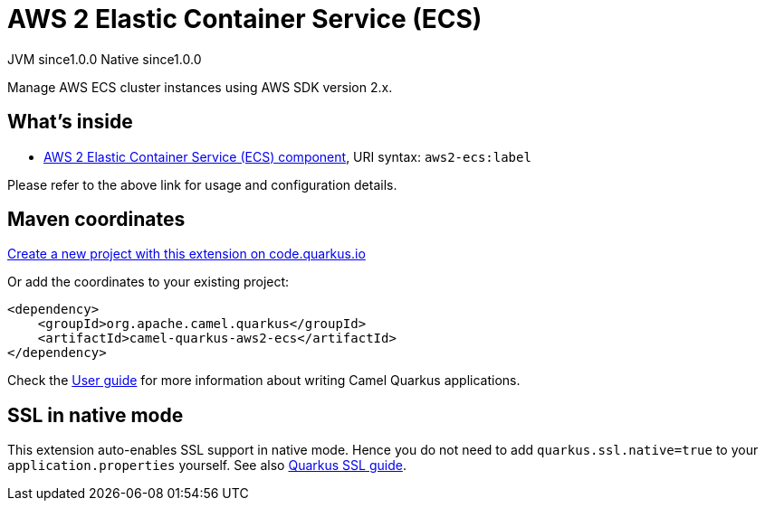 // Do not edit directly!
// This file was generated by camel-quarkus-maven-plugin:update-extension-doc-page
= AWS 2 Elastic Container Service (ECS)
:page-aliases: extensions/aws2-ecs.adoc
:linkattrs:
:cq-artifact-id: camel-quarkus-aws2-ecs
:cq-native-supported: true
:cq-status: Stable
:cq-status-deprecation: Stable
:cq-description: Manage AWS ECS cluster instances using AWS SDK version 2.x.
:cq-deprecated: false
:cq-jvm-since: 1.0.0
:cq-native-since: 1.0.0

[.badges]
[.badge-key]##JVM since##[.badge-supported]##1.0.0## [.badge-key]##Native since##[.badge-supported]##1.0.0##

Manage AWS ECS cluster instances using AWS SDK version 2.x.

== What's inside

* xref:{cq-camel-components}::aws2-ecs-component.adoc[AWS 2 Elastic Container Service (ECS) component], URI syntax: `aws2-ecs:label`

Please refer to the above link for usage and configuration details.

== Maven coordinates

https://code.quarkus.io/?extension-search=camel-quarkus-aws2-ecs[Create a new project with this extension on code.quarkus.io, window="_blank"]

Or add the coordinates to your existing project:

[source,xml]
----
<dependency>
    <groupId>org.apache.camel.quarkus</groupId>
    <artifactId>camel-quarkus-aws2-ecs</artifactId>
</dependency>
----

Check the xref:user-guide/index.adoc[User guide] for more information about writing Camel Quarkus applications.

== SSL in native mode

This extension auto-enables SSL support in native mode. Hence you do not need to add
`quarkus.ssl.native=true` to your `application.properties` yourself. See also
https://quarkus.io/guides/native-and-ssl[Quarkus SSL guide].
